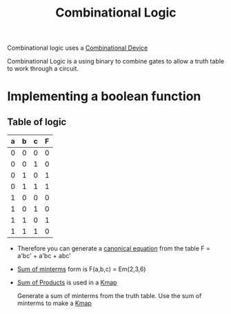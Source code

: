 :PROPERTIES:
:ID:       08888ee0-930a-4f34-913e-d0d8b6b4bbb9
:END:
#+title: Combinational Logic

Combinational logic uses a [[id:a56ea596-2b6c-4d87-8236-49b9a61e2c43][Combinational Device]]

Combinational Logic is a using binary to combine gates to allow a
truth table to work through a circuit.
* Implementing a boolean function 
** Table of logic
| a | b | c | F  |
|---+---+---+---|
| 0 | 0 | 0 | 0 |
| 0 | 0 | 1 | 0 |
| 0 | 1 | 0 | 1 | *
| 0 | 1 | 1 | 1 | *
| 1 | 0 | 0 | 0 |
| 1 | 0 | 1 | 0 |
| 1 | 1 | 0 | 1 | *
| 1 | 1 | 1 | 0 |

- Therefore you can generate a [[id:6614b990-be11-45f9-8b15-27ec6467d4a9][canonical equation]] from the table
   F = a'bc' + a'bc + abc'
- [[id:a085a20a-e003-4229-a963-db748e91ad11][Sum of minterms]] form is F(a,b,c) = Em(2,3,6)
- [[id:861ff439-0315-45aa-970f-ffe8ed2bcc8e][Sum of Products]] is used in a [[id:9d7b0243-e19e-49f8-bc2f-be0438023d87][Kmap]]

  Generate a sum of minterms from the truth table.  Use the sum of
  minterms to make a [[id:9d7b0243-e19e-49f8-bc2f-be0438023d87][Kmap]]

